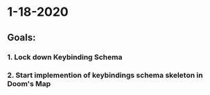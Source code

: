 * 1-18-2020
** Goals:
*** 1. Lock down Keybinding Schema
*** 2. Start implemention of keybindings schema skeleton in Doom's Map
